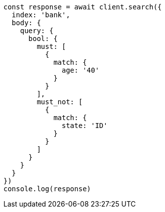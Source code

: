 // This file is autogenerated, DO NOT EDIT
// Use `node scripts/generate-docs-examples.js` to generate the docs examples

[source, js]
----
const response = await client.search({
  index: 'bank',
  body: {
    query: {
      bool: {
        must: [
          {
            match: {
              age: '40'
            }
          }
        ],
        must_not: [
          {
            match: {
              state: 'ID'
            }
          }
        ]
      }
    }
  }
})
console.log(response)
----

